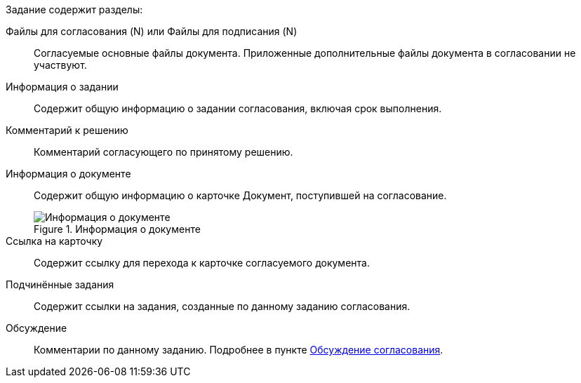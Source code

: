// tag::fields[]
****
.Задание содержит разделы:
Файлы для согласования (N) или Файлы для подписания (N)::
Согласуемые основные файлы документа. Приложенные дополнительные файлы документа в согласовании не участвуют.
+
Информация о задании::
Содержит общую информацию о задании согласования, включая срок выполнения.
+
Комментарий к решению::
Комментарий согласующего по принятому решению.
+
Информация о документе::
Содержит общую информацию о карточке Документ, поступившей на согласование.
+
.Информация о документе
image::approval-info.png[Информация о документе]
+
Ссылка на карточку::
Содержит ссылку для перехода к карточке согласуемого документа.
+
Подчинённые задания::
Содержит ссылки на задания, созданные по данному заданию согласования.
+
Обсуждение::
Комментарии по данному заданию. Подробнее в пункте xref:approval-discussion.adoc[Обсуждение согласования].
****
// end::fields[]